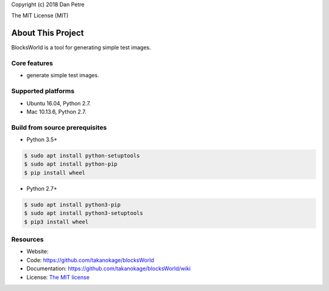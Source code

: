 Copyright (c) 2018 Dan Petre

The MIT License (MIT)

About This Project
##################

BlocksWorld is a tool for generating simple test images.

Core features
=============

* generate simple test images.

Supported platforms
===================

* Ubuntu 16.04, Python 2.7.
* Mac 10.13.6, Python 2.7.

Build from source prerequisites
===============================

* Python 3.5+

.. code-block:: bash

    $ sudo apt install python-setuptools
    $ sudo apt install python-pip
    $ pip install wheel

* Python 2.7+

.. code-block:: bash

    $ sudo apt install python3-pip
    $ sudo apt install python3-setuptools
    $ pip3 install wheel

Resources
=========

* Website:
* Code: `https://github.com/takanokage/blocksWorld <https://github.com/takanokage/blocksWorld>`_
* Documentation: `https://github.com/takanokage/blocksWorld/wiki <https://github.com/takanokage/blocksWorld/wiki>`_
* License: `The MIT license <https://opensource.org/licenses/MIT>`_
